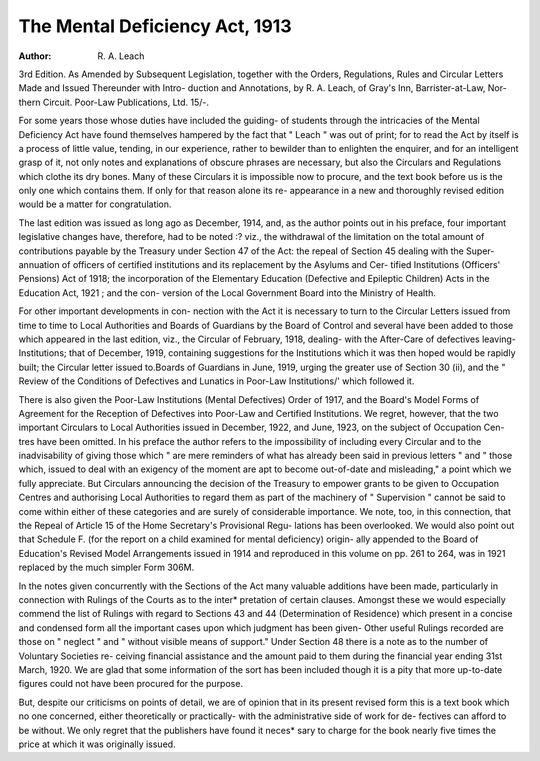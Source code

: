 The Mental Deficiency Act, 1913
================================

:Author: R. A. Leach
3rd Edition. As Amended by Subsequent Legislation, together with the Orders,
Regulations, Rules and Circular Letters
Made and Issued Thereunder with Intro-
duction and Annotations, by R. A. Leach,
of Gray's Inn, Barrister-at-Law, Nor-
thern Circuit. Poor-Law Publications,
Ltd. 15/-.

For some years those whose duties have
included the guiding- of students through the
intricacies of the Mental Deficiency Act have
found themselves hampered by the fact that
" Leach " was out of print; for to read the
Act by itself is a process of little value,
tending, in our experience, rather to bewilder
than to enlighten the enquirer, and for an
intelligent grasp of it, not only notes and
explanations of obscure phrases are necessary,
but also the Circulars and Regulations which
clothe its dry bones. Many of these Circulars
it is impossible now to procure, and the text
book before us is the only one which contains
them. If only for that reason alone its re-
appearance in a new and thoroughly revised
edition would be a matter for congratulation.

The last edition was issued as long ago as
December, 1914, and, as the author points
out in his preface, four important legislative
changes have, therefore, had to be noted :?
viz., the withdrawal of the limitation on the
total amount of contributions payable by the
Treasury under Section 47 of the Act: the
repeal of Section 45 dealing with the Super-
annuation of officers of certified institutions
and its replacement by the Asylums and Cer-
tified Institutions (Officers' Pensions) Act of
1918; the incorporation of the Elementary
Education (Defective and Epileptic Children)
Acts in the Education Act, 1921 ; and the con-
version of the Local Government Board into
the Ministry of Health.

For other important developments in con-
nection with the Act it is necessary to turn
to the Circular Letters issued from time to
time to Local Authorities and Boards of
Guardians by the Board of Control and several
have been added to those which appeared in
the last edition, viz., the Circular of February,
1918, dealing- with the After-Care of defectives
leaving- Institutions; that of December, 1919,
containing suggestions for the Institutions
which it was then hoped would be rapidly
built; the Circular letter issued to.Boards of
Guardians in June, 1919, urging the greater
use of Section 30 (ii), and the " Review of
the Conditions of Defectives and Lunatics in
Poor-Law Institutions/' which followed it.

There is also given the Poor-Law Institutions
(Mental Defectives) Order of 1917, and the
Board's Model Forms of Agreement for the
Reception of Defectives into Poor-Law and
Certified Institutions. We regret, however,
that the two important Circulars to Local
Authorities issued in December, 1922, and
June, 1923, on the subject of Occupation Cen-
tres have been omitted. In his preface the
author refers to the impossibility of including
every Circular and to the inadvisability of
giving those which " are mere reminders of
what has already been said in previous
letters " and " those which, issued to deal
with an exigency of the moment are apt to
become out-of-date and misleading," a point
which we fully appreciate. But Circulars
announcing the decision of the Treasury to
empower grants to be given to Occupation
Centres and authorising Local Authorities to
regard them as part of the machinery of
" Supervision " cannot be said to come
within either of these categories and are surely
of considerable importance. We note, too,
in this connection, that the Repeal of Article
15 of the Home Secretary's Provisional Regu-
lations has been overlooked. We would also
point out that Schedule F. (for the report on
a child examined for mental deficiency) origin-
ally appended to the Board of Education's
Revised Model Arrangements issued in 1914
and reproduced in this volume on pp. 261 to
264, was in 1921 replaced by the much simpler
Form 306M.

In the notes given concurrently with the
Sections of the Act many valuable additions
have been made, particularly in connection
with Rulings of the Courts as to the inter*
pretation of certain clauses. Amongst these
we would especially commend the list of
Rulings with regard to Sections 43 and 44
(Determination of Residence) which present in
a concise and condensed form all the important
cases upon which judgment has been given-
Other useful Rulings recorded are those on
" neglect " and " without visible means of
support." Under Section 48 there is a note
as to the number of Voluntary Societies re-
ceiving financial assistance and the amount
paid to them during the financial year ending
31st March, 1920. We are glad that some
information of the sort has been included
though it is a pity that more up-to-date
figures could not have been procured for the
purpose.

But, despite our criticisms on points of
detail, we are of opinion that in its present
revised form this is a text book which no one
concerned, either theoretically or practically-
with the administrative side of work for de-
fectives can afford to be without. We only
regret that the publishers have found it neces*
sary to charge for the book nearly five times
the price at which it was originally issued.
